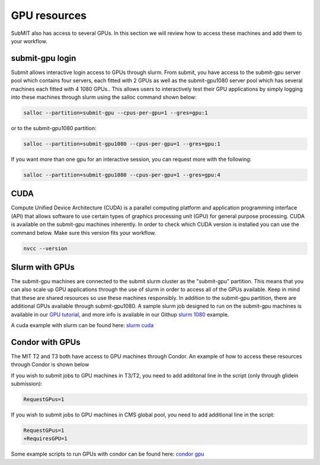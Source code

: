 GPU resources
-------------

SubMIT also has access to several GPUs. In this section we will review how to access these machines and add them to your workflow.

submit-gpu login
~~~~~~~~~~~~~~~~

Submit allows interactive login access to GPUs through slurm. From submit, you have access to the submit-gpu server pool which contains four servers, each fitted with 2 GPUs as well as the submit-gpu1080 server pool which has several machines each fitted with 4 1080 GPUs.. This allows users to interactively test their GPU applications by simply logging into these machines through slurm using the salloc command shown below:

.. code-block:: sh

      salloc --partition=submit-gpu --cpus-per-gpu=1 --gres=gpu:1

or to the submit-gpu1080 partition:

.. code-block:: sh

      salloc --partition=submit-gpu1080 --cpus-per-gpu=1 --gres=gpu:1

If you want more than one gpu for an interactive session, you can request more with the following:

.. code-block:: sh

      salloc --partition=submit-gpu1080 --cpus-per-gpu=1 --gres=gpu:4


CUDA
~~~~

Compute Unified Device Architecture (CUDA) is a parallel computing platform and application programming interface (API) that allows software to use certain types of graphics processing unit (GPU) for general purpose processing. CUDA is available on the submit-gpu machines inherently. In order to check which CUDA version is installed you can use the command below. Make sure this version fits your workflow.

.. code-block:: sh

      nvcc --version

Slurm with GPUs
~~~~~~~~~~~~~~~

The submit-gpu machines are connected to the submit slurm cluster as the "submit-gpu" partition. This means that you can also scale up GPU applications through the use of slurm in order to access all of the GPUs available. Keep in mind that these are shared resources so use these machines responsibly. In addition to the submit-gpu partition, there are additional GPUs available through submit-gpu1080. A sample slurm job designed to run on the submit-gpu machines is available in our `GPU tutorial <https://submit.mit.edu/submit-users-guide/tutorials/tutorial_5.html>`_, and more info is available in our Githup `slurm 1080 <https://github.com/mit-submit/submit-examples/tree/main/gpu/slurm_gpu1080>`_ example.

A cuda example with slurm can be found here:
`slurm cuda <https://github.com/mit-submit/submit-examples/gpu/slurm_gpu>`_


Condor with GPUs
~~~~~~~~~~~~~~~~

The MIT T2 and T3 both have access to GPU machines through Condor. An example of how to access these resources through Condor is shown below

If you wish to submit jobs to GPU machines in T3/T2, you need to add additonal line in the script (only through glidein submission):

.. code-block:: sh

       RequestGPus=1

If you wish to submit jobs to GPU machines in CMS global pool, you need to add additional line in the script:

.. code-block:: sh

       RequestGPus=1
       +RequiresGPU=1

Some example scripts to run GPUs with condor can be found here:
`condor gpu <https://github.com/mit-submit/submit-examples/tree/main/gpu/condor_gpu>`_
